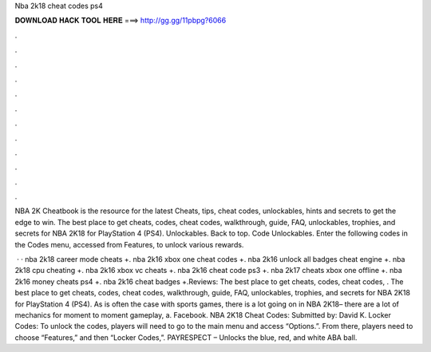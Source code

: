 Nba 2k18 cheat codes ps4



𝐃𝐎𝐖𝐍𝐋𝐎𝐀𝐃 𝐇𝐀𝐂𝐊 𝐓𝐎𝐎𝐋 𝐇𝐄𝐑𝐄 ===> http://gg.gg/11pbpg?6066



.



.



.



.



.



.



.



.



.



.



.



.

NBA 2K Cheatbook is the resource for the latest Cheats, tips, cheat codes, unlockables, hints and secrets to get the edge to win. The best place to get cheats, codes, cheat codes, walkthrough, guide, FAQ, unlockables, trophies, and secrets for NBA 2K18 for PlayStation 4 (PS4). Unlockables. Back to top. Code Unlockables. Enter the following codes in the Codes menu, accessed from Features, to unlock various rewards.

 · · nba 2k18 career mode cheats +. nba 2k16 xbox one cheat codes +. nba 2k16 unlock all badges cheat engine +. nba 2k18 cpu cheating +. nba 2k16 xbox vc cheats +. nba 2k16 cheat code ps3 +. nba 2k17 cheats xbox one offline +. nba 2k16 money cheats ps4 +. nba 2k16 cheat badges +.Reviews: The best place to get cheats, codes, cheat codes, . The best place to get cheats, codes, cheat codes, walkthrough, guide, FAQ, unlockables, trophies, and secrets for NBA 2K18 for PlayStation 4 (PS4). As is often the case with sports games, there is a lot going on in NBA 2K18– there are a lot of mechanics for moment to moment gameplay, a. Facebook. NBA 2K18 Cheat Codes: Submitted by: David K. Locker Codes: To unlock the codes, players will need to go to the main menu and access “Options.”. From there, players need to choose “Features,” and then “Locker Codes,”. PAYRESPECT – Unlocks the blue, red, and white ABA ball.
